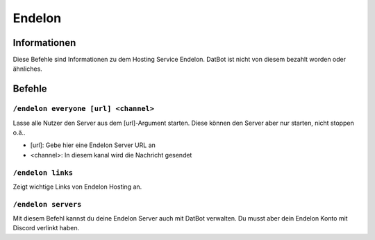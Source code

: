 *******
Endelon
*******

Informationen
=============
Diese Befehle sind Informationen zu dem Hosting Service Endelon. DatBot ist nicht von diesem bezahlt worden oder ähnliches.

Befehle
=======

``/endelon everyone [url] <channel>``
--------------------
Lasse alle Nutzer den Server aus dem [url]-Argument starten. Diese können den Server aber nur starten, nicht stoppen o.ä..

- [url]: Gebe hier eine Endelon Server URL an
- <channel>: In diesem kanal wird die Nachricht gesendet

``/endelon links``
------------------
Zeigt wichtige Links von Endelon Hosting an.

``/endelon servers``
--------------------
Mit diesem Befehl kannst du deine Endelon Server auch mit DatBot verwalten. Du musst aber dein Endelon Konto mit Discord verlinkt haben.
